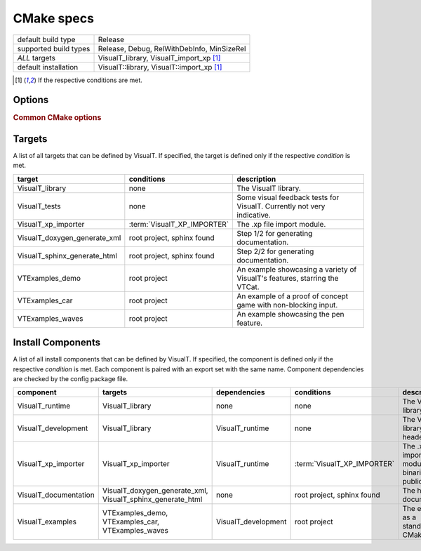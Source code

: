 CMake specs
###########

+-----------------------+--------------------------------------------+
| default build type    | Release                                    |
+-----------------------+--------------------------------------------+
| supported build types | Release, Debug, RelWithDebInfo, MinSizeRel |
+-----------------------+--------------------------------------------+
| *ALL* targets         | VisualT_library, VisualT_import_xp [1]_    |
+-----------------------+--------------------------------------------+
| default installation  | VisualT::library, VisualT::import_xp [1]_  |
+-----------------------+--------------------------------------------+

.. [1] If the respective conditions are met.

Options
*******

.. glossary::

    VisualT_BUILD_SHARED_LIBS
        type: ``BOOL`` |n|
        default: ``NO`` |n|
        Build all libraries (VisualT and modules) as shared libraries. A more specific alternative to :term:`BUILD_SHARED_LIBS`, otherwise completely equivalent.

    VisualT_ASSUME_LITTLE_ENDIAN
        type: ``BOOL`` |n|
        default ``NO`` |n|
        Skip CMake endianness detection (which can take a bit long), and assume a little endian system, like all x86/x86-64 cpus.

    VisualT_PYTHON_VENV
        type: ``PATH`` |n|
        default: ``""`` |n|
        Path to a python venv where Sphinx is installed. If your python packages are installed under an unconventional path, use this option to let CMake find them.

    VisualT_XP_IMPORTER
        type: ``BOOL`` |n|
        default: ``NO`` |n|
        Enable the .xp file import module, and adds a zlib dependency that will be downloaded through Hunter.

.. rubric:: Common CMake options

.. glossary::

    `BUILD_SHARED_LIBS <https://cmake.org/cmake/help/v3.17/variable/BUILD_SHARED_LIBS.html>`_
        The standard way to select the type of libraries.

    `CMAKE_POSITION_INDEPENDENT_CODE <https://cmake.org/cmake/help/v3.17/variable/CMAKE_POSITION_INDEPENDENT_CODE.html>`_
        This is useful when you want to link a static VisualT to a shared library (instead of an executable). When building static libraries, the export of symbols is automatically disabled, to prevent them from "bleeding out" when linked to shared libraries.

Targets
*******

A list of all targets that can be defined by VisualT. If specified, the target is defined only if the respective *condition* is met.

+------------------------------+-----------------------------+----------------------------------------------------------------------------+
|            target            |         conditions          |                                description                                 |
+==============================+=============================+============================================================================+
| VisualT_library              | none                        | The VisualT library.                                                       |
+------------------------------+-----------------------------+----------------------------------------------------------------------------+
| VisualT_tests                | none                        | Some visual feedback tests for VisualT. Currently not very indicative.     |
+------------------------------+-----------------------------+----------------------------------------------------------------------------+
| VisualT_xp_importer          | :term:`VisualT_XP_IMPORTER` | The .xp file import module.                                                |
+------------------------------+-----------------------------+----------------------------------------------------------------------------+
| VisualT_doxygen_generate_xml | root project, sphinx found  | Step 1/2 for generating documentation.                                     |
+------------------------------+-----------------------------+----------------------------------------------------------------------------+
| VisualT_sphinx_generate_html | root project, sphinx found  | Step 2/2 for generating documentation.                                     |
+------------------------------+-----------------------------+----------------------------------------------------------------------------+
| VTExamples_demo              | root project                | An example showcasing a variety of VisualT's features, starring the VTCat. |
+------------------------------+-----------------------------+----------------------------------------------------------------------------+
| VTExamples_car               | root project                | An example of a proof of concept game with non-blocking input.             |
+------------------------------+-----------------------------+----------------------------------------------------------------------------+
| VTExamples_waves             | root project                | An example showcasing the pen feature.                                     |
+------------------------------+-----------------------------+----------------------------------------------------------------------------+

Install Components
******************

A list of all install components that can be defined by VisualT. If specified, the component is defined only if the respective *condition* is met. Each component is paired with an export set with the same name. Component dependencies are checked by the config package file.

+-----------------------+------------------------------------------------------------+---------------------+-----------------------------+-----------------------------------------------------------+
|       component       |                          targets                           |    dependencies     |         conditions          |                        description                        |
+=======================+============================================================+=====================+=============================+===========================================================+
| VisualT_runtime       | VisualT_library                                            | none                | none                        | The VisualT library binaries.                             |
+-----------------------+------------------------------------------------------------+---------------------+-----------------------------+-----------------------------------------------------------+
| VisualT_development   | VisualT_library                                            | VisualT_runtime     | none                        | The VisualT library public header.                        |
+-----------------------+------------------------------------------------------------+---------------------+-----------------------------+-----------------------------------------------------------+
| VisualT_xp_importer   | VisualT_xp_importer                                        | VisualT_runtime     | :term:`VisualT_XP_IMPORTER` | The .xp file importer module binaries and public headers. |
+-----------------------+------------------------------------------------------------+---------------------+-----------------------------+-----------------------------------------------------------+
| VisualT_documentation | VisualT_doxygen_generate_xml, VisualT_sphinx_generate_html | none                | root project, sphinx found  | The html documentation.                                   |
+-----------------------+------------------------------------------------------------+---------------------+-----------------------------+-----------------------------------------------------------+
| VisualT_examples      | VTExamples_demo, VTExamples_car, VTExamples_waves          | VisualT_development | root project                | The examples, as a standalone CMake project.              |
+-----------------------+------------------------------------------------------------+---------------------+-----------------------------+-----------------------------------------------------------+
